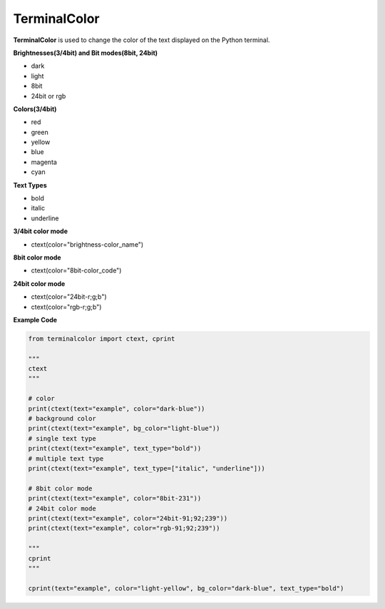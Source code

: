 ===============
TerminalColor
===============
|Python_Version| |License|

|Pypi_Version| |Pypi_Package|

**TerminalColor** is used to change the color of the text displayed on the Python terminal.

.. |Python_Version| image:: https://img.shields.io/pypi/pyversions/terminalcolor?label=Python%20Version&logo=python&logoColor=white&style=flat-square
    :target: https://python.org
.. |License| image:: https://img.shields.io/github/license/cheongwoli/PythonTerminalTextColor?label=License&logo=pypi&logoColor=white&style=flat-square
    :target: https://github.com/cheongwoli/TerminalColor/blob/main/LICENSE
.. |Pypi_Version| image:: https://img.shields.io/pypi/v/terminalcolor?logo=pypi&logoColor=white&style=flat-square
    :target: https://pypi.org/project/terminalcolor/
.. |Pypi_Package| image:: https://img.shields.io/pypi/format/terminalcolor?label=package&logo=pypi&logoColor=white&style=flat-square
    :target: https://pypi.org/project/terminalcolor/


**Brightnesses(3/4bit) and Bit modes(8bit, 24bit)**

- dark
- light

- 8bit
- 24bit or rgb


**Colors(3/4bit)**

- red
- green
- yellow
- blue
- magenta
- cyan


**Text Types**

- bold
- italic
- underline


**3/4bit color mode**

- ctext(color="brightness-color_name")


**8bit color mode**

- ctext(color="8bit-color_code")


**24bit color mode**

- ctext(color="24bit-r;g;b")

- ctext(color="rgb-r;g;b")


**Example Code**

.. code-block:: python

    from terminalcolor import ctext, cprint

    """
    ctext
    """

    # color
    print(ctext(text="example", color="dark-blue"))
    # background color
    print(ctext(text="example", bg_color="light-blue"))
    # single text type
    print(ctext(text="example", text_type="bold"))
    # multiple text type
    print(ctext(text="example", text_type=["italic", "underline"]))

    # 8bit color mode
    print(ctext(text="example", color="8bit-231"))
    # 24bit color mode
    print(ctext(text="example", color="24bit-91;92;239"))
    print(ctext(text="example", color="rgb-91;92;239"))

    """
    cprint
    """

    cprint(text="example", color="light-yellow", bg_color="dark-blue", text_type="bold")
